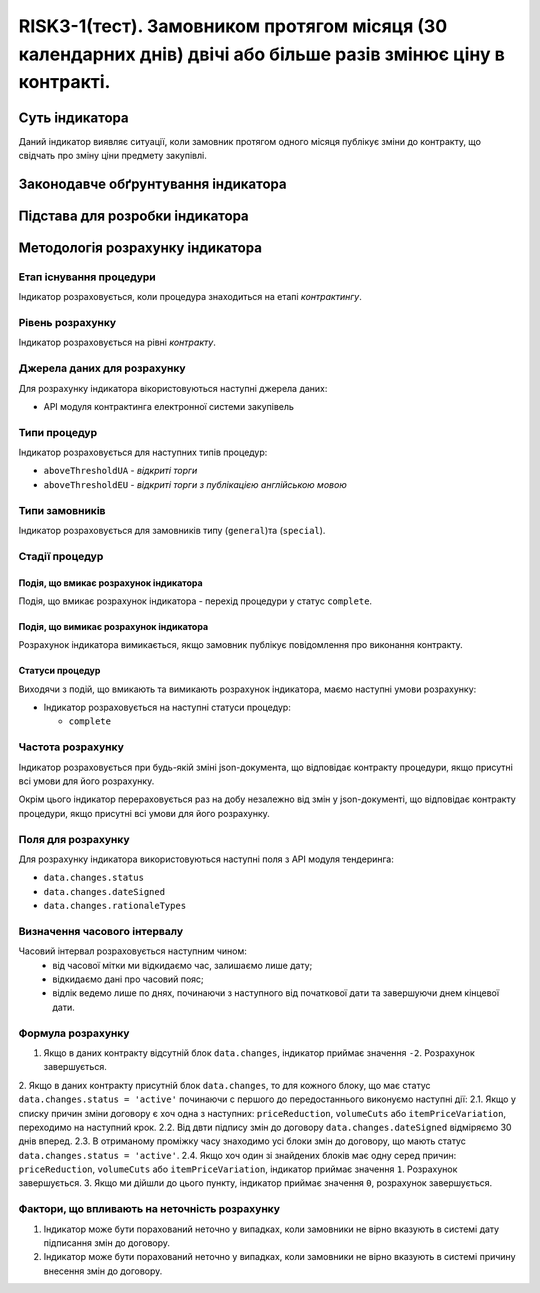 ﻿#####################################################################################
RISK3-1(тест). Замовником протягом місяця (30 календарних днів) двічі або більше разів змінює ціну в контракті.
#####################################################################################

***************
Суть індикатора
***************

Даний індикатор виявляє ситуації, коли замовник протягом одного місяця публікує зміни до контракту, що свідчать про зміну ціни предмету закупівлі. 

************************************
Законодавче обґрунтування індикатора
************************************



********************************
Підстава для розробки індикатора
********************************



*********************************
Методологія розрахунку індикатора
*********************************

Етап існування процедури
========================
Індикатор розраховується, коли процедура знаходиться на етапі *контрактингу*.

Рівень розрахунку
=================
Індикатор розраховується на рівні *контракту*.

Джерела даних для розрахунку
============================

Для розрахунку індикатора вікористовуються наступні джерела даних:

- API модуля контрактинга електронної системи закупівель

Типи процедур
=============

Індикатор розраховується для наступних типів процедур:

- ``aboveThresholdUA`` - *відкриті торги*
- ``aboveThresholdEU`` - *відкриті торги з публікацією англійською мовою*

Типи замовників
===============

Індикатор розраховується для замовників типу (``general``)та (``special``).

Стадії процедур
===============

Подія, що вмикає розрахунок індикатора
--------------------------------------

Подія, що вмикає розрахунок індикатора - перехід процедури у статус ``complete``.

Подія, що вимикає розрахунок індикатора
---------------------------------------

Розрахунок індикатора вимикається, якщо замовник публікує повідомлення про виконання контракту.

Статуси процедур
----------------

Виходячи з подій, що вмикають та вимикають розрахунок індикатора, маємо наступні умови розрахунку:

- Індикатор розраховується на наступні статуси процедур:
  
  - ``complete``

Частота розрахунку
==================

Індикатор розраховується при будь-якій зміні json-документа, що відповідає контракту процедури, якщо присутні всі умови для його розрахунку.

Окрім цього індикатор перераховується раз на добу незалежно від змін у json-документі, що відповідає контракту процедури, якщо присутні всі умови для його розрахунку.


Поля для розрахунку
===================

Для розрахунку індикатора використовуються наступні поля з API модуля тендеринга:

- ``data.changes.status``
- ``data.changes.dateSigned``
- ``data.changes.rationaleTypes``

Визначення часового інтервалу
=============================

Часовий інтервал розраховується наступним чином:
 + від часової мітки ми відкидаємо час, залишаємо лише дату;
 + відкидаємо дані про часовий пояс;
 + відлік ведемо лише по днях, починаючи з наступного від початкової дати та завершуючи днем кінцевої дати.

Формула розрахунку
==================

1. Якщо в даних контракту відсутній блок ``data.changes``, індикатор приймає значення ``-2``. Розрахунок завершується.

2. Якщо в даних контракту присутній блок ``data.changes``, то для кожного блоку, що має статус ``data.changes.status = 'active'`` починаючи с першого до передостаннього виконуємо наступні дії:
2.1. Якщо у списку причин зміни договору є хоч одна з наступних: ``priceReduction``, ``volumeCuts`` або ``itemPriceVariation``, переходимо на наступний крок.
2.2. Від двти підпису змін до договору ``data.changes.dateSigned`` відміряємо 30 днів вперед.
2.3. В отриманому проміжку часу знаходимо усі блоки змін до договору, що мають статус ``data.changes.status = 'active'``.
2.4. Якщо хоч один зі знайдених блоків має одну серед причин: ``priceReduction``, ``volumeCuts`` або ``itemPriceVariation``, індикатор приймає значення ``1``. Розрахунок завершується.
3. Якщо ми дійшли до цього пункту, індикатор приймає значення  ``0``, розрахунок завершується.


Фактори, що впливають на неточність розрахунку
==============================================

1. Індикатор може бути порахований неточно у випадках, коли замовники не вірно вказують в системі дату підписання змін до договору.
2. Індикатор може бути порахований неточно у випадках, коли замовники не вірно вказують в системі причину внесення змін до договору.
